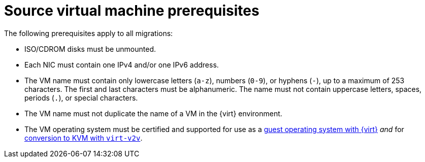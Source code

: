 // Module included in the following assemblies:
//
// * documentation/doc-Migration_Toolkit_for_Virtualization/master.adoc

[id="source-vm-prerequisites_{context}"]
= Source virtual machine prerequisites

The following prerequisites apply to all migrations:

* ISO/CDROM disks must be unmounted.
* Each NIC must contain one IPv4 and/or one IPv6 address.
* The VM name must contain only lowercase letters (`a-z`), numbers (`0-9`), or hyphens (`-`), up to a maximum of 253 characters. The first and last characters must be alphanumeric. The name must not contain uppercase letters, spaces, periods (`.`), or special characters.
* The VM name must not duplicate the name of a VM in the {virt} environment.
* The VM operating system must be certified and supported for use as a link:https://access.redhat.com/articles/973163#ocpvirt[guest operating system with {virt}] _and_ for link:https://access.redhat.com/articles/1351473[conversion to KVM with `virt-v2v`].
